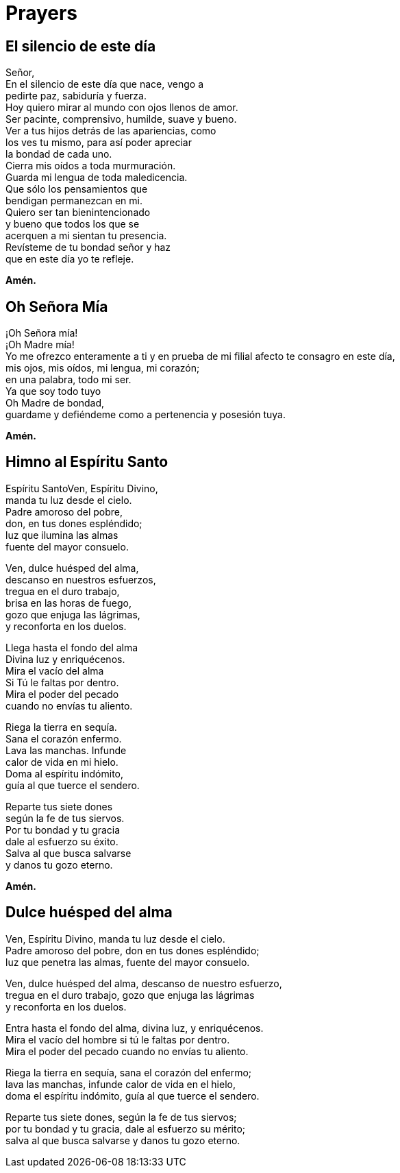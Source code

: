 = Prayers

== El silencio de este día
Señor,{zwsp} +
En el silencio de este día que nace, vengo a{zwsp} +
pedirte paz, sabiduría y fuerza.{zwsp} +
Hoy quiero mirar al mundo con ojos llenos de amor.{zwsp} +
Ser pacinte, comprensivo, humilde, suave y bueno.{zwsp} +
Ver a tus hijos detrás de las apariencias, como{zwsp} +
los ves tu mismo, para así poder apreciar{zwsp} +
la bondad de cada uno.{zwsp} +
Cierra mis oídos a toda murmuración.{zwsp} +
Guarda mi lengua de toda maledicencia.{zwsp} +
Que sólo los pensamientos que{zwsp} +
bendigan permanezcan en mi.{zwsp} +
Quiero ser tan bienintencionado{zwsp} +
y bueno que todos los que se{zwsp} +
acerquen a mi sientan tu presencia.{zwsp} +
Revísteme de tu bondad señor y haz{zwsp} +
que en este día yo te refleje.{zwsp} +

*Amén.*

== Oh Señora Mía
¡Oh Señora mía!{zwsp} +
¡Oh Madre mía!{zwsp} +
Yo me ofrezco enteramente a ti y en prueba de mi filial afecto te consagro en este día,{zwsp} +
mis ojos, mis oídos, mi lengua, mi corazón;{zwsp} +
en una palabra, todo mi ser.{zwsp} +
Ya que soy todo tuyo{zwsp} +
Oh Madre de bondad,{zwsp} +
guardame y defiéndeme como a pertenencia y posesión tuya. 

*Amén.*

== Himno al Espíritu Santo
Espíritu SantoVen, Espíritu Divino,{zwsp} +
manda tu luz desde el cielo.{zwsp} +
Padre amoroso del pobre,{zwsp} +
don, en tus dones espléndido;{zwsp} +
luz que ilumina las almas{zwsp} +
fuente del mayor consuelo.{zwsp} +

Ven, dulce huésped del alma,{zwsp} +
descanso en nuestros esfuerzos,{zwsp} +
tregua en el duro trabajo,{zwsp} +
brisa en las horas de fuego,{zwsp} +
gozo que enjuga las lágrimas,{zwsp} +
y reconforta en los duelos.{zwsp} +

Llega hasta el fondo del alma{zwsp} +
Divina luz y enriquécenos.{zwsp} +
Mira el vacío del alma{zwsp} +
Si Tú le faltas por dentro.{zwsp} +
Mira el poder del pecado{zwsp} +
cuando no envías tu aliento.{zwsp} +

Riega la tierra en sequía.{zwsp} +
Sana el corazón enfermo.{zwsp} +
Lava las manchas. Infunde{zwsp} +
calor de vida en mi hielo.{zwsp} +
Doma al espíritu indómito,{zwsp} +
guía al que tuerce el sendero.{zwsp} +

Reparte tus siete dones{zwsp} +
según la fe de tus siervos.{zwsp} +
Por tu bondad y tu gracia{zwsp} +
dale al esfuerzo su éxito.{zwsp} +
Salva al que busca salvarse{zwsp} +
y danos tu gozo eterno. {zwsp} +

*Amén.*

== Dulce huésped del alma
Ven, Espíritu Divino, manda tu luz desde el cielo.{zwsp} +
Padre amoroso del pobre, don en tus dones espléndido;{zwsp} +
luz que penetra las almas, fuente del mayor consuelo.{zwsp} +

Ven, dulce huésped del alma, descanso de nuestro esfuerzo,{zwsp} +
tregua en el duro trabajo, gozo que enjuga las lágrimas{zwsp} +
y reconforta en los duelos.{zwsp} +

Entra hasta el fondo del alma, divina luz, y enriquécenos.{zwsp} +
Mira el vacío del hombre si tú le faltas por dentro.{zwsp} +
Mira el poder del pecado cuando no envías tu aliento.{zwsp} +

Riega la tierra en sequía, sana el corazón del enfermo;{zwsp} +
lava las manchas, infunde calor de vida en el hielo,{zwsp} +
doma el espíritu indómito, guía al que tuerce el sendero.{zwsp} +

Reparte tus siete dones, según la fe de tus siervos;{zwsp} +
por tu bondad y tu gracia, dale al esfuerzo su mérito;{zwsp} +
salva al que busca salvarse y danos tu gozo eterno.{zwsp} +
